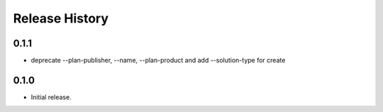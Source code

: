 .. :changelog:

Release History
===============

0.1.1
+++++++++++++++
* deprecate --plan-publisher, --name, --plan-product and add --solution-type for create

0.1.0
+++++++++++++++
* Initial release.
